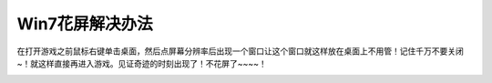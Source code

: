 Win7花屏解决办法
================
在打开游戏之前鼠标右键单击桌面，然后点屏幕分辨率后出现一个窗口让这个窗口就这样放在桌面上不用管！记住千万不要关闭~！就这样直接再进入游戏。见证奇迹的时刻出现了！不花屏了~~~~！

.. image:: resolution.png

